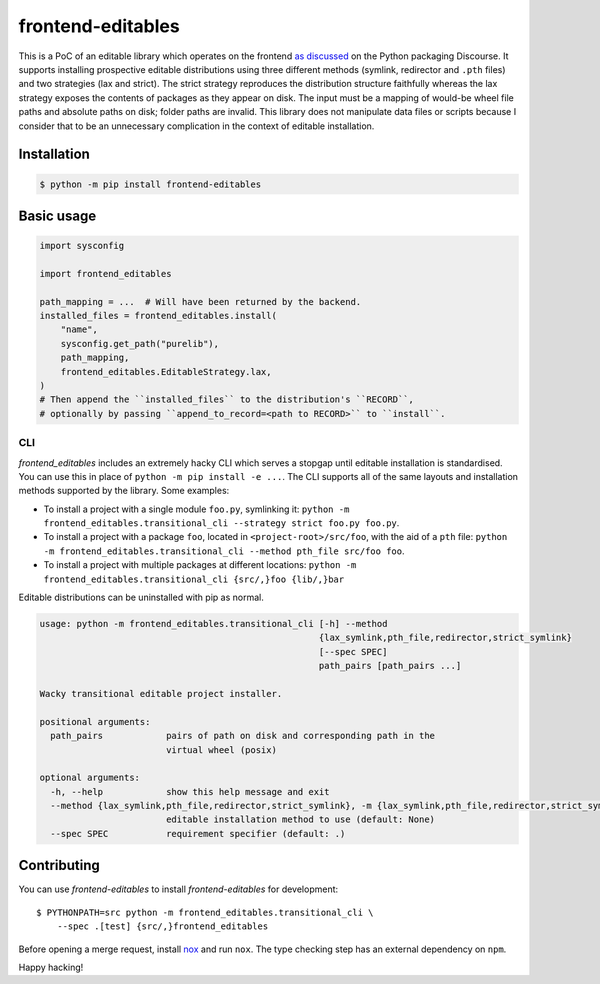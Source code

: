 frontend-editables
==================

This is a PoC of an editable library which operates on the frontend
`as discussed <https://discuss.python.org/t/discuss-tbd-editable-installs-by-gaborbernat/9071>`__
on the Python packaging Discourse.
It supports installing prospective editable distributions
using three different methods (symlink, redirector and ``.pth`` files)
and two strategies (lax and strict).
The strict strategy reproduces the distribution structure faithfully
whereas the lax strategy exposes the contents of packages as they appear on disk.
The input must be a mapping of would-be wheel file paths and absolute paths on disk;
folder paths are invalid.
This library does not manipulate data files or scripts because I consider that
to be an unnecessary complication in the context of editable installation.

Installation
------------

.. code-block::

    $ python -m pip install frontend-editables

Basic usage
-----------

.. code-block:: python

    import sysconfig

    import frontend_editables

    path_mapping = ...  # Will have been returned by the backend.
    installed_files = frontend_editables.install(
        "name",
        sysconfig.get_path("purelib"),
        path_mapping,
        frontend_editables.EditableStrategy.lax,
    )
    # Then append the ``installed_files`` to the distribution's ``RECORD``,
    # optionally by passing ``append_to_record=<path to RECORD>`` to ``install``.

CLI
~~~

*frontend_editables* includes an extremely hacky CLI which serves a stopgap
until editable installation is standardised.  You can use this in place
of ``python -m pip install -e ...``.  The CLI supports all of the same
layouts and installation methods supported by the library.  Some examples:

* To install a project with a single module ``foo.py``, symlinking it:
  ``python -m frontend_editables.transitional_cli --strategy strict foo.py foo.py``.
* To install a project with a package ``foo``, located in ``<project-root>/src/foo``,
  with the aid of a ``pth`` file:
  ``python -m frontend_editables.transitional_cli --method pth_file src/foo foo``.
* To install a project with multiple packages at different locations:
  ``python -m frontend_editables.transitional_cli {src/,}foo {lib/,}bar``

Editable distributions can be uninstalled with pip as normal.

.. code-block::

    usage: python -m frontend_editables.transitional_cli [-h] --method
                                                         {lax_symlink,pth_file,redirector,strict_symlink}
                                                         [--spec SPEC]
                                                         path_pairs [path_pairs ...]

    Wacky transitional editable project installer.

    positional arguments:
      path_pairs            pairs of path on disk and corresponding path in the
                            virtual wheel (posix)

    optional arguments:
      -h, --help            show this help message and exit
      --method {lax_symlink,pth_file,redirector,strict_symlink}, -m {lax_symlink,pth_file,redirector,strict_symlink}
                            editable installation method to use (default: None)
      --spec SPEC           requirement specifier (default: .)

Contributing
------------

You can use *frontend-editables* to install *frontend-editables* for development::

    $ PYTHONPATH=src python -m frontend_editables.transitional_cli \
        --spec .[test] {src/,}frontend_editables

Before opening a merge request, install `nox <https://github.com/theacodes/nox>`__
and run ``nox``.  The type checking step has an external dependency on ``npm``.

Happy hacking!

